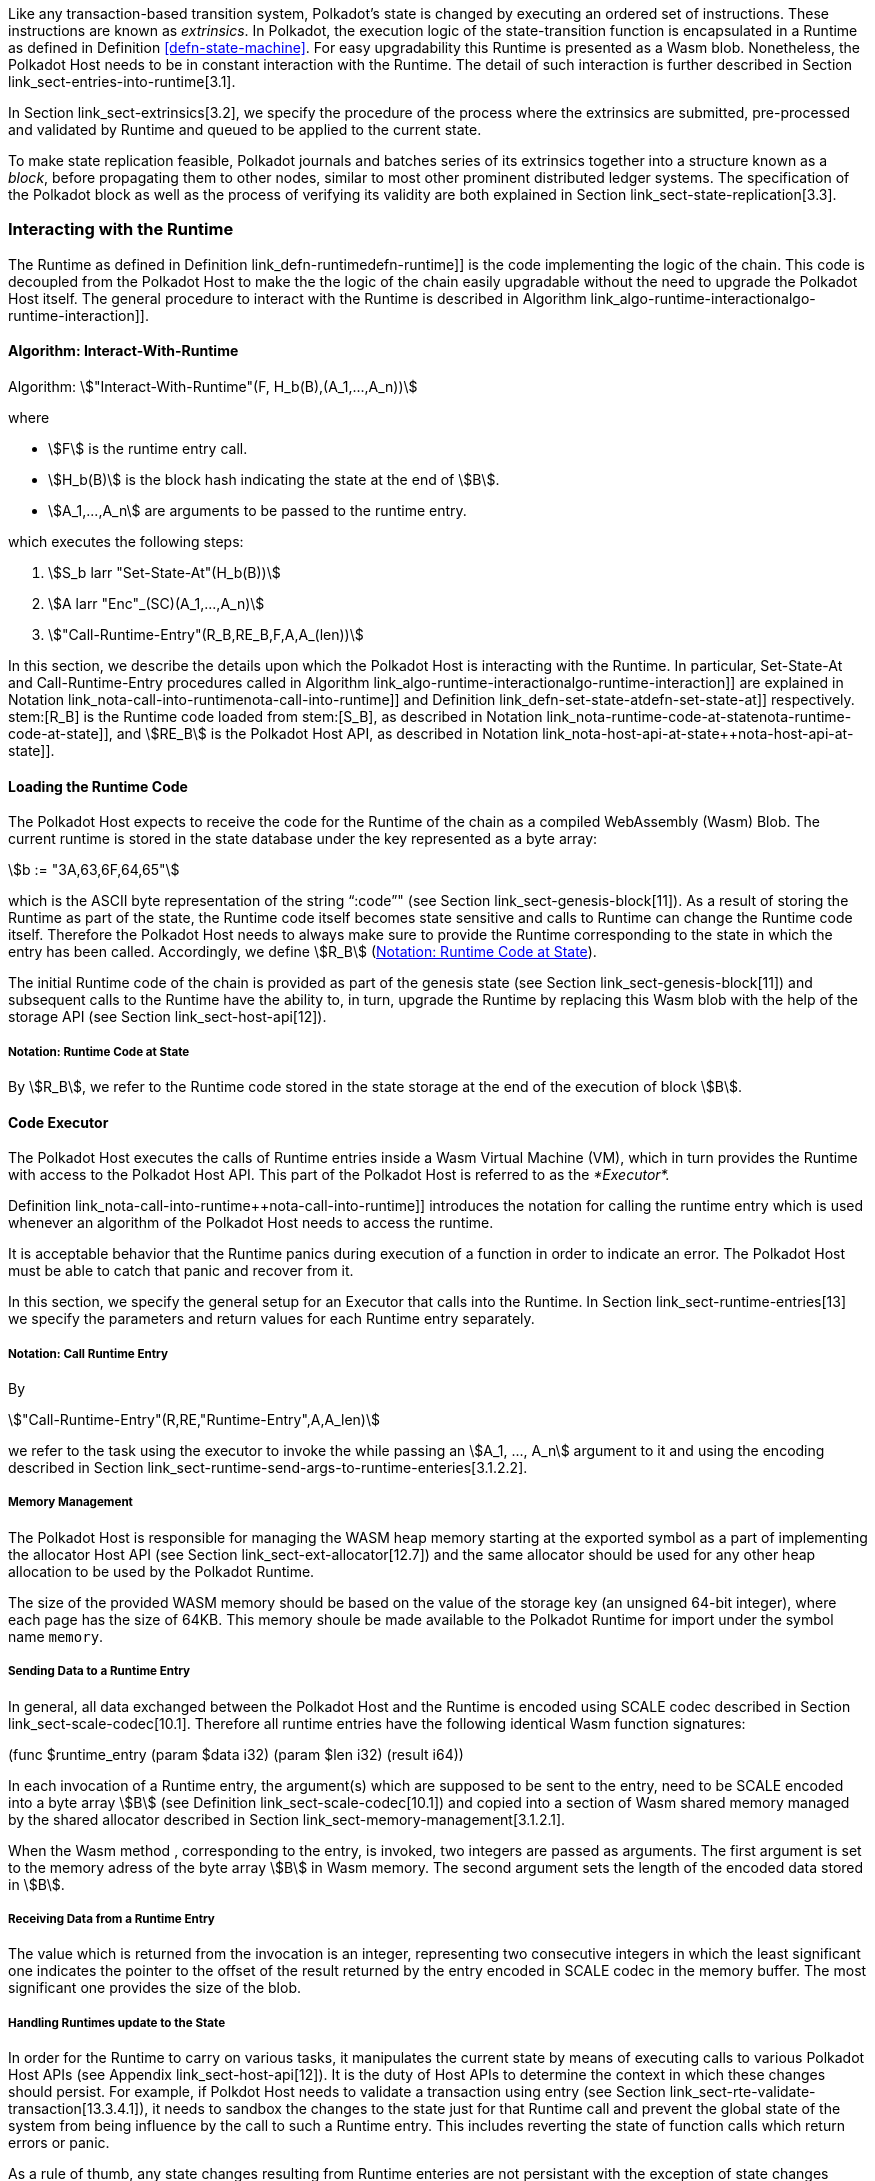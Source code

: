Like any transaction-based transition system, Polkadot’s state is
changed by executing an ordered set of instructions. These instructions
are known as _extrinsics_. In Polkadot, the execution logic of the
state-transition function is encapsulated in a Runtime as defined in
Definition <<defn-state-machine>>. For easy
upgradability this Runtime is presented as a Wasm blob. Nonetheless, the
Polkadot Host needs to be in constant interaction with the Runtime. The
detail of such interaction is further described in Section
link_sect-entries-into-runtime[3.1].

In Section link_sect-extrinsics[3.2], we specify the procedure of the
process where the extrinsics are submitted, pre-processed and validated
by Runtime and queued to be applied to the current state.

To make state replication feasible, Polkadot journals and batches series
of its extrinsics together into a structure known as a _block_, before
propagating them to other nodes, similar to most other prominent
distributed ledger systems. The specification of the Polkadot block as
well as the process of verifying its validity are both explained in
Section link_sect-state-replication[3.3].

[#sect-entries-into-runtime]
=== Interacting with the Runtime

The Runtime as defined in Definition link_defn-runtime++defn-runtime]]
is the code implementing the logic of the chain. This code is decoupled
from the Polkadot Host to make the the logic of the chain easily
upgradable without the need to upgrade the Polkadot Host itself. The
general procedure to interact with the Runtime is described in Algorithm
link_algo-runtime-interaction++algo-runtime-interaction]].

[#algo-runtime-interaction]
==== Algorithm: Interact-With-Runtime
****
Algorithm: stem:["Interact-With-Runtime"(F, H_b(B),(A_1,...,A_n))]

where

* stem:[F] is the runtime entry call.
* stem:[H_b(B)] is the block hash indicating the state at the end of stem:[B].
* stem:[A_1,...,A_n] are arguments to be passed to the runtime entry.

which executes the following steps:

. stem:[S_b larr "Set-State-At"(H_b(B))]
. stem:[A larr "Enc"_(SC)(A_1,...,A_n)]
. stem:["Call-Runtime-Entry"(R_B,RE_B,F,A,A_(len))]

****

In this section, we describe the details upon which the Polkadot Host is
interacting with the Runtime. In particular, Set-State-At and Call-Runtime-Entry
procedures called in Algorithm
link_algo-runtime-interaction++algo-runtime-interaction]] are explained in
Notation link_nota-call-into-runtime++nota-call-into-runtime]] and Definition
link_defn-set-state-at++defn-set-state-at]] respectively. stem:[R_B] is the
Runtime code loaded from stem:[S_B], as described in Notation
link_nota-runtime-code-at-state++nota-runtime-code-at-state]], and
stem:[RE_B] is the Polkadot Host API, as described in
Notation link_nota-host-api-at-state++nota-host-api-at-state]].

[#sect-loading-runtime-code]
==== Loading the Runtime Code

The Polkadot Host expects to receive the code for the Runtime of the
chain as a compiled WebAssembly (Wasm) Blob. The current runtime is
stored in the state database under the key represented as a byte array:

[stem]
++++
b := "3A,63,6F,64,65"
++++

which is the ASCII byte representation of the string "`:code`"" (see Section
link_sect-genesis-block[11]). As a result of storing the Runtime as
part of the state, the Runtime code itself becomes state sensitive and
calls to Runtime can change the Runtime code itself. Therefore the
Polkadot Host needs to always make sure to provide the Runtime
corresponding to the state in which the entry has been called.
Accordingly, we define stem:[R_B] (<<notat-runtime-code-at-state>>).

The initial Runtime code of the chain is provided as part of the genesis
state (see Section link_sect-genesis-block[11]) and subsequent calls to
the Runtime have the ability to, in turn, upgrade the Runtime by
replacing this Wasm blob with the help of the storage API (see Section
link_sect-host-api[12]).

[#notat-runtime-code-at-state]
===== Notation: Runtime Code at State
****
By stem:[R_B], we refer to the Runtime code stored in the state storage at the
end of the execution of block stem:[B].
****

[#sect-code-executor]
==== Code Executor

The Polkadot Host executes the calls of Runtime entries inside a Wasm
Virtual Machine (VM), which in turn provides the Runtime with access to
the Polkadot Host API. This part of the Polkadot Host is referred to as
the _*Executor*._

Definition link_nota-call-into-runtime++nota-call-into-runtime]]
introduces the notation for calling the runtime entry which is used
whenever an algorithm of the Polkadot Host needs to access the runtime.

It is acceptable behavior that the Runtime panics during execution of a
function in order to indicate an error. The Polkadot Host must be able
to catch that panic and recover from it.

In this section, we specify the general setup for an Executor that calls
into the Runtime. In Section link_sect-runtime-entries[13] we specify
the parameters and return values for each Runtime entry separately.

[#notat-call-into-runtime]
===== Notation: Call Runtime Entry
****
By

[stem]
++++
"Call-Runtime-Entry"(R,RE,"Runtime-Entry",A,A_len)
++++

we refer to the task using the executor to invoke the while passing an
stem:[A_1, ..., A_n] argument to it and using the encoding described in Section
link_sect-runtime-send-args-to-runtime-enteries[3.1.2.2].
****

[#sect-memory-management]
===== Memory Management

The Polkadot Host is responsible for managing the WASM heap memory
starting at the exported symbol as a part of implementing the allocator
Host API (see Section link_sect-ext-allocator[12.7]) and the same
allocator should be used for any other heap allocation to be used by the
Polkadot Runtime.

The size of the provided WASM memory should be based on the value of the
storage key (an unsigned 64-bit integer), where each page has the size
of 64KB. This memory shoule be made available to the Polkadot Runtime
for import under the symbol name `memory`.

[#sect-runtime-send-args-to-runtime-enteries]
===== Sending Data to a Runtime Entry

In general, all data exchanged between the Polkadot Host and the Runtime
is encoded using SCALE codec described in Section
link_sect-scale-codec[10.1]. Therefore all runtime entries have the
following identical Wasm function signatures:

++++
(func $runtime_entry (param $data i32) (param $len i32) (result i64))
++++

In each invocation of a Runtime entry, the argument(s) which are
supposed to be sent to the entry, need to be SCALE encoded into a byte
array stem:[B] (see Definition link_sect-scale-codec[10.1]) and
copied into a section of Wasm shared memory managed by the shared
allocator described in Section link_sect-memory-management[3.1.2.1].

When the Wasm method , corresponding to the entry, is invoked, two
integers are passed as arguments. The first argument is set to the
memory adress of the byte array stem:[B] in Wasm memory. The
second argument sets the length of the encoded data stored in
stem:[B].

[#sect-runtime-return-value]
===== Receiving Data from a Runtime Entry

The value which is returned from the invocation is an integer,
representing two consecutive integers in which the least significant one
indicates the pointer to the offset of the result returned by the entry
encoded in SCALE codec in the memory buffer. The most significant one
provides the size of the blob.

[#sect-handling-runtime-state-update]
===== Handling Runtimes update to the State

In order for the Runtime to carry on various tasks, it manipulates the
current state by means of executing calls to various Polkadot Host APIs
(see Appendix link_sect-host-api[12]). It is the duty of Host APIs to
determine the context in which these changes should persist. For
example, if Polkdot Host needs to validate a transaction using entry
(see Section link_sect-rte-validate-transaction[13.3.4.1]), it needs to
sandbox the changes to the state just for that Runtime call and prevent
the global state of the system from being influence by the call to such
a Runtime entry. This includes reverting the state of function calls
which return errors or panic.

As a rule of thumb, any state changes resulting from Runtime enteries
are not persistant with the exception of state changes resulting from
calling (see Section link_sect-rte-core-execute-block[13.3.1.2]) while
Polkadot Host is importing a block (see Section
link_sect-block-validation[3.3.2]).

For more information on managing multiple variant of state see Section
link_sect-managing-multiple-states[3.3.3].
